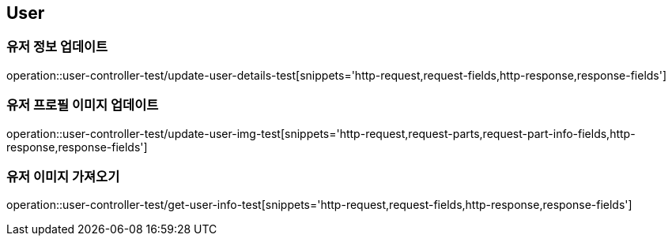 == User

=== 유저 정보 업데이트
operation::user-controller-test/update-user-details-test[snippets='http-request,request-fields,http-response,response-fields']

=== 유저 프로필 이미지 업데이트
operation::user-controller-test/update-user-img-test[snippets='http-request,request-parts,request-part-info-fields,http-response,response-fields']

=== 유저 이미지 가져오기
operation::user-controller-test/get-user-info-test[snippets='http-request,request-fields,http-response,response-fields']